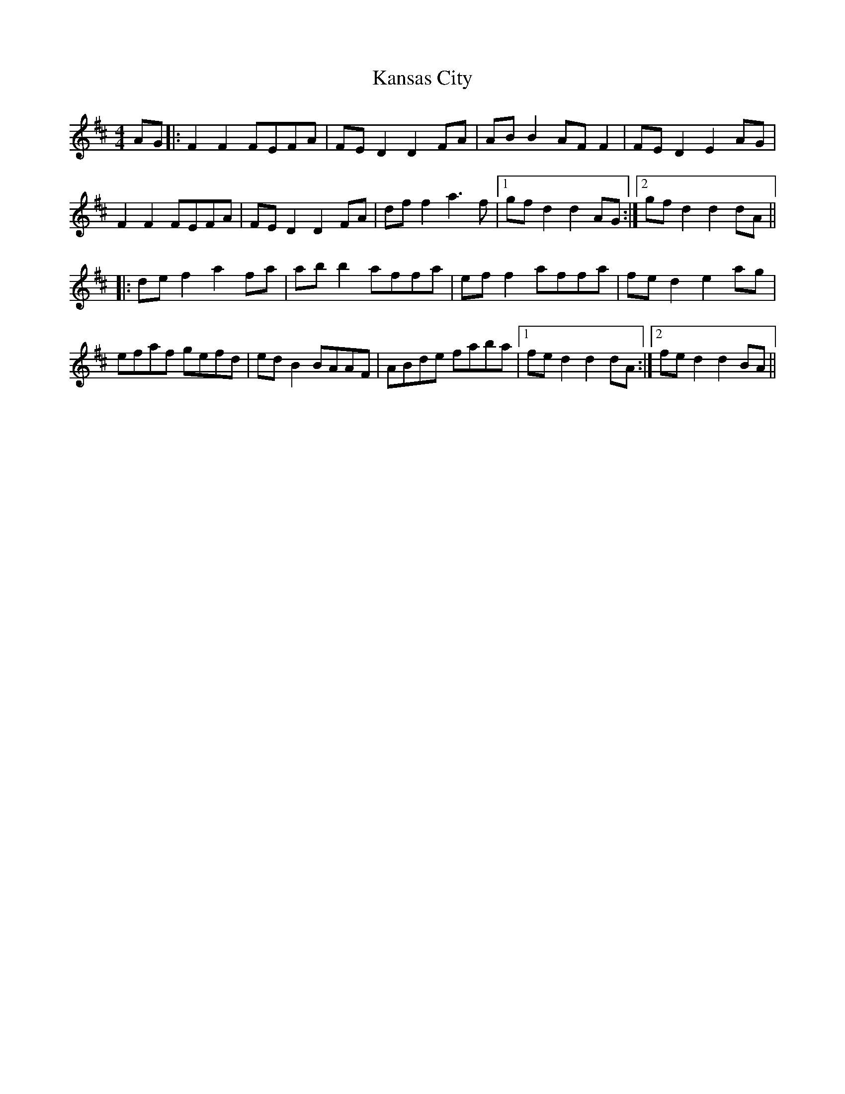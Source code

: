 X: 21108
T: Kansas City
R: hornpipe
M: 4/4
K: Dmajor
AG|:F2 F2 FEFA|FE D2 D2 FA|AB B2 AF F2|FE D2 E2 AG|
F2 F2 FEFA|FE D2 D2 FA|df f2 a3f|1 gf d2 d2 AG:|2 gfd2 d2dA||
|:def2 a2fa|abb2 affa|eff2 affa|fed2 e2ag|
efaf gefd|edB2 BAAF|ABde faba|1 fed2 d2dA:|2 fed2 d2BA||

